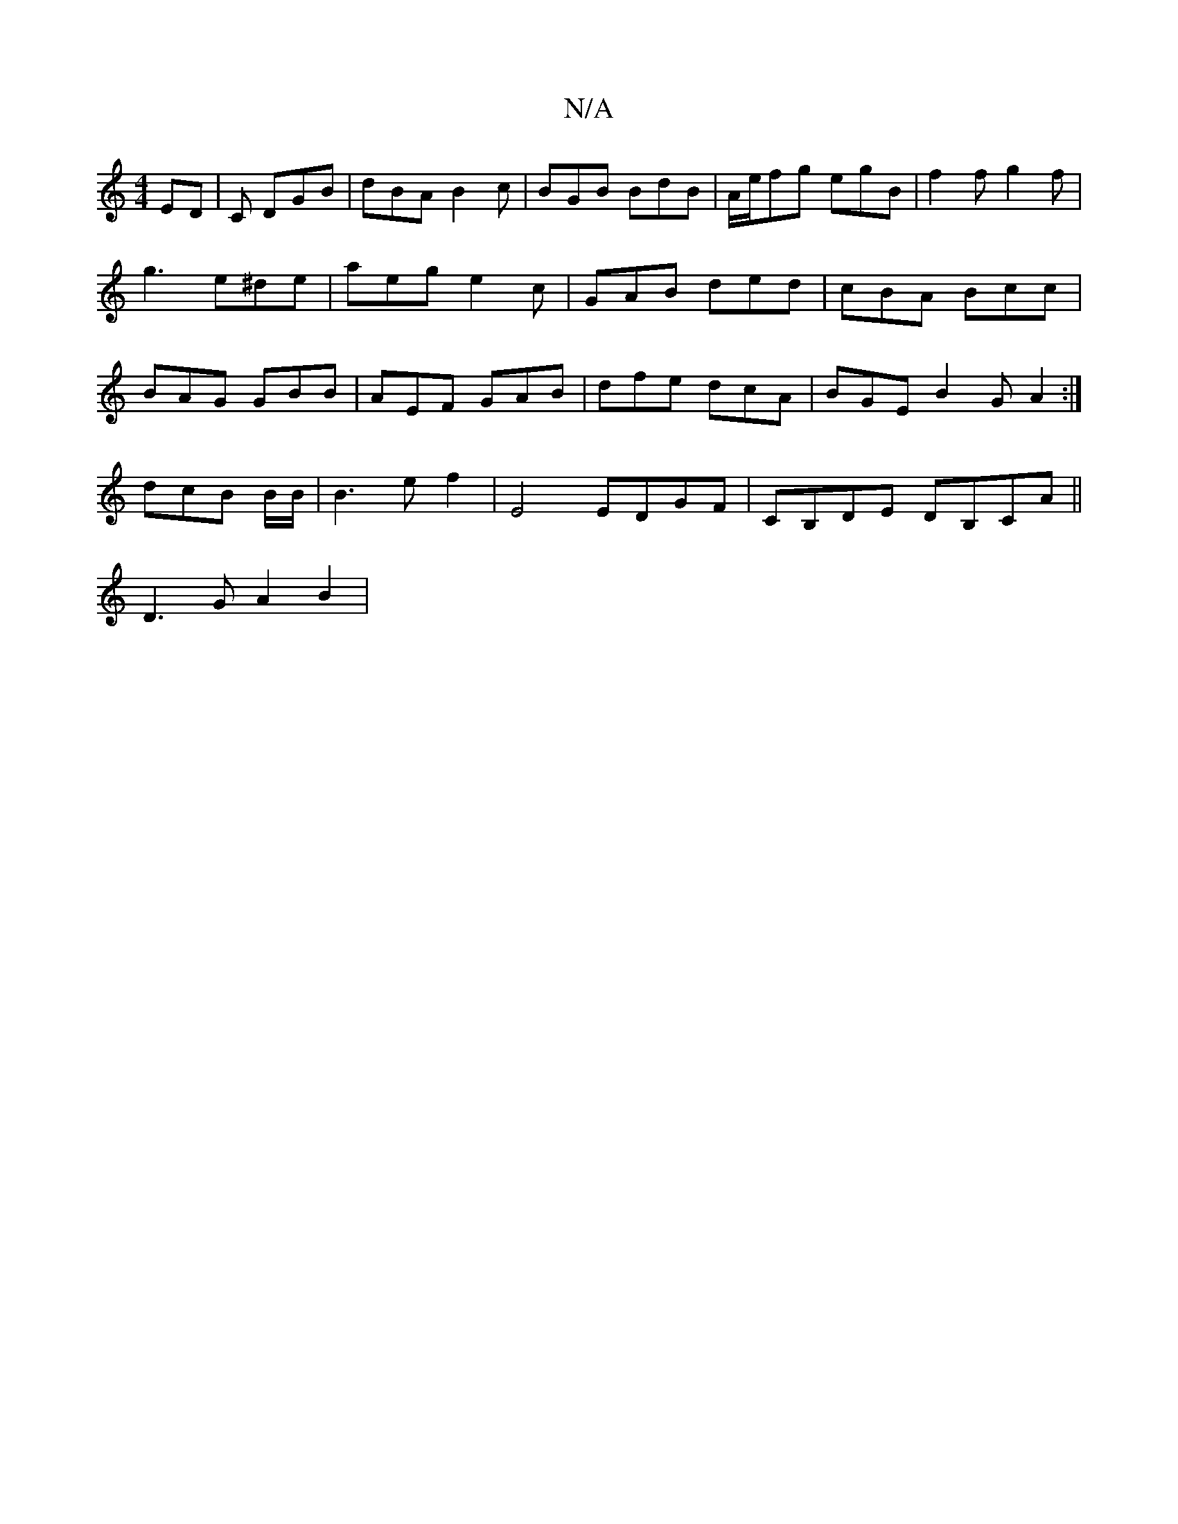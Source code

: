 X:1
T:N/A
M:4/4
R:N/A
K:Cmajor
2 ED|C DGB | dBA B2 c | BGB BdB | A/e/fg egB | f2 f g2 f | g3 e^de | aeg e2c | GAB ded | cBA Bcc | BAG GBB | AEF GAB | dfe dcA | BGE B2 G A2 :|
dcB B/B/ | B3 e f2 | E4 EDGF | CB,DE DB,CA||
D3 G A2 B2|